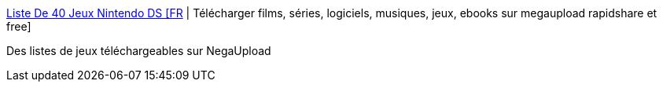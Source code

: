 :jbake-type: post
:jbake-status: published
:jbake-title: Liste De 40 Jeux Nintendo DS [FR] | Télécharger films, séries, logiciels, musiques, jeux, ebooks sur megaupload rapidshare et free
:jbake-tags: download,ds,jeu,Nintendo,DS,_mois_déc.,_année_2011
:jbake-date: 2011-12-12
:jbake-depth: ../
:jbake-uri: shaarli/1323692125000.adoc
:jbake-source: https://nicolas-delsaux.hd.free.fr/Shaarli?searchterm=http%3A%2F%2Fwww.filesdrop.com%2Fmegaupload-liste-de-40-jeux-nintendo-ds-fr%2Ft55318%2F&searchtags=download+ds+jeu+Nintendo+DS+_mois_d%C3%A9c.+_ann%C3%A9e_2011
:jbake-style: shaarli

http://www.filesdrop.com/megaupload-liste-de-40-jeux-nintendo-ds-fr/t55318/[Liste De 40 Jeux Nintendo DS [FR] | Télécharger films, séries, logiciels, musiques, jeux, ebooks sur megaupload rapidshare et free]

Des listes de jeux téléchargeables sur NegaUpload
